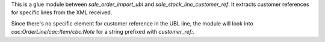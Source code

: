This is a glue module between `sale_order_import_ubl` and `sale_stock_line_customer_ref`.
It extracts customer references for specific lines from the XML received.

Since there's no specific element for customer reference in the UBL line,
the module will look into `cac:OrderLine/cac:Item/cbc:Note` for a string prefixed with `customer_ref:`.
